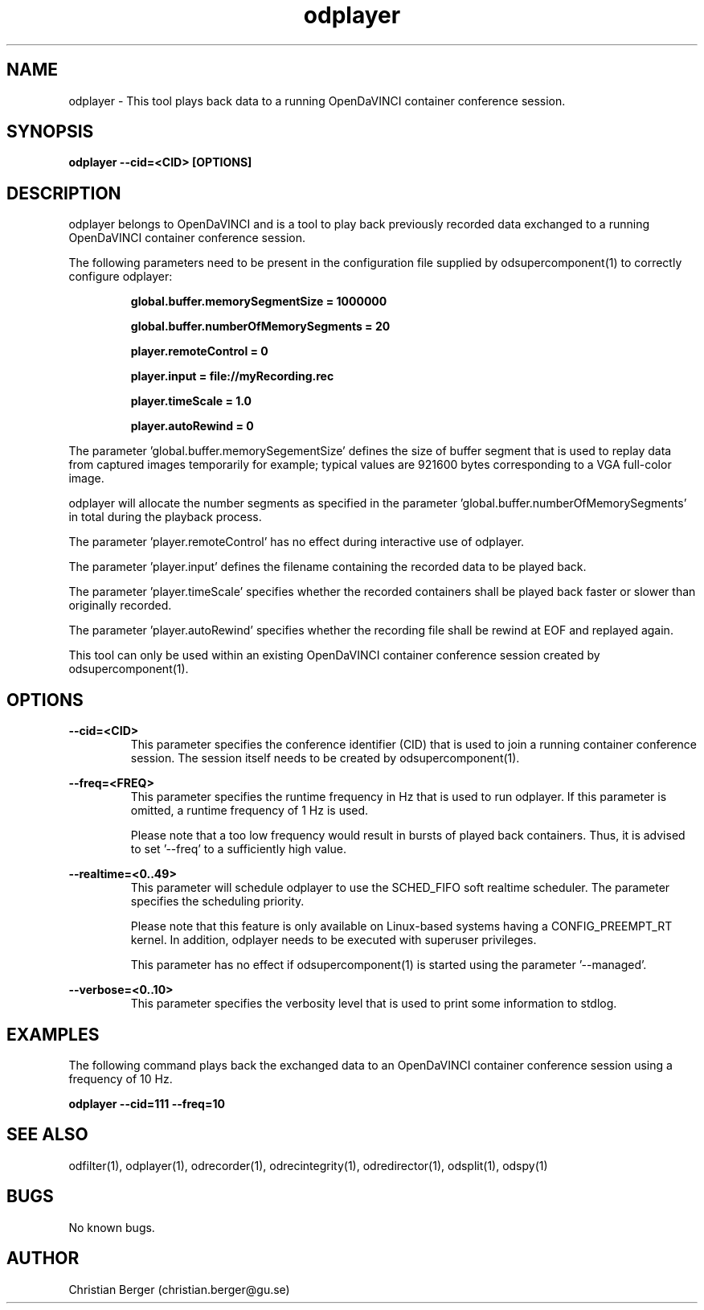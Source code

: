 .\" Manpage for odplayer
.\" Author: Christian Berger <christian.berger@gu.se>.

.TH odplayer 1 "31 March 2016" "3.0.3" "odplayer man page"

.SH NAME
odplayer \- This tool plays back data to a running OpenDaVINCI container conference session.



.SH SYNOPSIS
.B odplayer --cid=<CID> [OPTIONS]



.SH DESCRIPTION
odplayer belongs to OpenDaVINCI and is a tool to play back previously recorded
data exchanged to a running OpenDaVINCI container conference session.

The following parameters need to be present in the configuration file supplied by
odsupercomponent(1) to correctly configure odplayer:

.RS
.B global.buffer.memorySegmentSize = 1000000

.B global.buffer.numberOfMemorySegments = 20

.B player.remoteControl = 0

.B player.input = file://myRecording.rec

.B player.timeScale = 1.0

.B player.autoRewind = 0
.RE

The parameter 'global.buffer.memorySegementSize' defines the size of buffer segment
that is used to replay data from captured images temporarily for example; typical values
are 921600 bytes corresponding to a VGA full-color image.

odplayer will allocate the number segments as specified in the parameter 'global.buffer.numberOfMemorySegments'
in total during the playback process.

The parameter 'player.remoteControl' has no effect during interactive use of odplayer.

The parameter 'player.input' defines the filename containing the recorded data to be played back.

The parameter 'player.timeScale' specifies whether the recorded containers shall be played
back faster or slower than originally recorded.

The parameter 'player.autoRewind' specifies whether the recording file shall be rewind
at EOF and replayed again.

This tool can only be used within an existing OpenDaVINCI container conference session
created by odsupercomponent(1).



.SH OPTIONS
.B --cid=<CID>
.RS
This parameter specifies the conference identifier (CID) that is used to join a
running container conference session. The session itself needs to be created by
odsupercomponent(1).
.RE


.B --freq=<FREQ>
.RS
This parameter specifies the runtime frequency in Hz that is used to run odplayer.
If this parameter is omitted, a runtime frequency of 1 Hz is used.

Please note that a too low frequency would result in bursts of played back
containers. Thus, it is advised to set '--freq' to a sufficiently high value.
.RE


.B --realtime=<0..49>
.RS
This parameter will schedule odplayer to use the SCHED_FIFO soft realtime
scheduler. The parameter specifies the scheduling priority.

Please note that this feature is only available on Linux-based systems having a
CONFIG_PREEMPT_RT kernel. In addition, odplayer needs to be executed with
superuser privileges.

This parameter has no effect if odsupercomponent(1) is started using the
parameter '--managed'.
.RE


.B --verbose=<0..10>
.RS
This parameter specifies the verbosity level that is used to print some information to stdlog.
.RE



.SH EXAMPLES
The following command plays back the exchanged data to an OpenDaVINCI container
conference session using a frequency of 10 Hz.

.B odplayer --cid=111 --freq=10



.SH SEE ALSO
odfilter(1), odplayer(1), odrecorder(1), odrecintegrity(1), odredirector(1), odsplit(1), odspy(1)



.SH BUGS
No known bugs.



.SH AUTHOR
Christian Berger (christian.berger@gu.se)

